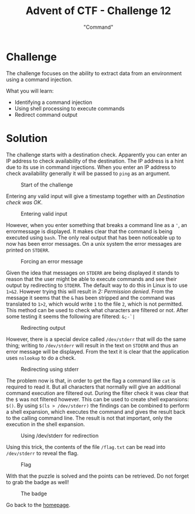 #+TITLE: Advent of CTF - Challenge 12
#+SUBTITLE: "Command"

* Challenge

The challenge focuses on the ability to extract data from an environment using a command injection.

What you will learn:

- Identifying a command injection
- Using shell processing to execute commands
- Redirect command output

* Solution
:PROPERTIES:
:ATTACH_DIR: /home/arjen/Projects/credmp.github.io/writeups/advent-of-ctf/challenge-12/index_att
:END:

The challenge starts with a destination check. Apparently you can enter an IP address to check availability of the destination. The IP address is a hint due to its use in command injections. When you enter an IP address to check availability generally it will be passed to =ping= as an argument.

#+CAPTION: Start of the challenge
[[file:index_att/start.png]]

Entering any valid input will give a timestamp together with an /Destination check was OK/. 

#+CAPTION: Entering valid input
[[file:index_att/valid-input.png]]

However, when you enter something that breaks a command line as a ='=, an errormessage is displayed. It makes clear that the command is being executed using =bash=. The only real output that has been noticeable up to now has been error messages. On a unix system the error messages are printed on =STDERR=.  

#+CAPTION: Forcing an error message
[[file:index_att/error.png]]

Given the idea that messages on =STDERR= are being displayed it stands to reason that the user might be able to execute commands and see their output by redirecting to =STDERR=. The default way to do this in Linux is to use =1>&2=. However trying this will result in /2: Permission denied/. From the message it seems that the =&= has been stripped and the command was translated to =1>2=, which would write =1= to the file =2=, which is not permitted. This method can be used to check what characters are filtered or not. After some testing it seems the following are filtered: =&;-`|=

#+CAPTION: Redirecting output
[[file:index_att/output-redirect.png]]

However, there is a special device called =/dev/stderr= that will do the same thing; writing to =/dev/stderr= will result in the text on =STDERR= and thus an error message will be displayed. From the text it is clear that the application uses =nslookup= to do a check.

#+CAPTION: Redirecting using stderr
[[file:index_att/output-redirect-stderr.png]]

The problem now is that, in order to get the flag a command like =cat= is required to read it. But all characters that normally will give an additional command execution are filtered out. During the filter check it was clear that the =$= was not filtered however. This can be used to create shell expansions: =$()=. By using =$(ls > /dev/stderr)= the findings can be combined to perform a shell expansion, which executes the command and gives the result back to the calling command line. The result is not that important, only the execution in the shell expansion. 

#+CAPTION: Using /dev/stderr for redirection
[[file:index_att/stderr.png]]

Using this trick, the contents of the file =/flag.txt= can be read into =/dev/stderr= to reveal the flag.

#+CAPTION: Flag
[[file:index_att/flag.png]]

With that the puzzle is solved and the points can be retrieved. Do not forget to grab the badge as well!

#+CAPTION: The badge
[[file:index_att/badge.png]]


Go back to the [[../../../index.org][homepage]].
